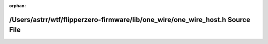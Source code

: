 .. meta::d036502ee03fd4275d1423ad88c4ab3998a5dc3d2f722c7edf1a575d081c67e5e42906eee80c7061fd88b5fe3825570094903ebb1b79cd3e82016dcd7968ec5d

:orphan:

.. title:: Flipper Zero Firmware: /Users/astrr/wtf/flipperzero-firmware/lib/one_wire/one_wire_host.h Source File

/Users/astrr/wtf/flipperzero-firmware/lib/one\_wire/one\_wire\_host.h Source File
=================================================================================

.. container:: doxygen-content

   
   .. raw:: html
     :file: one__wire__host_8h_source.html
